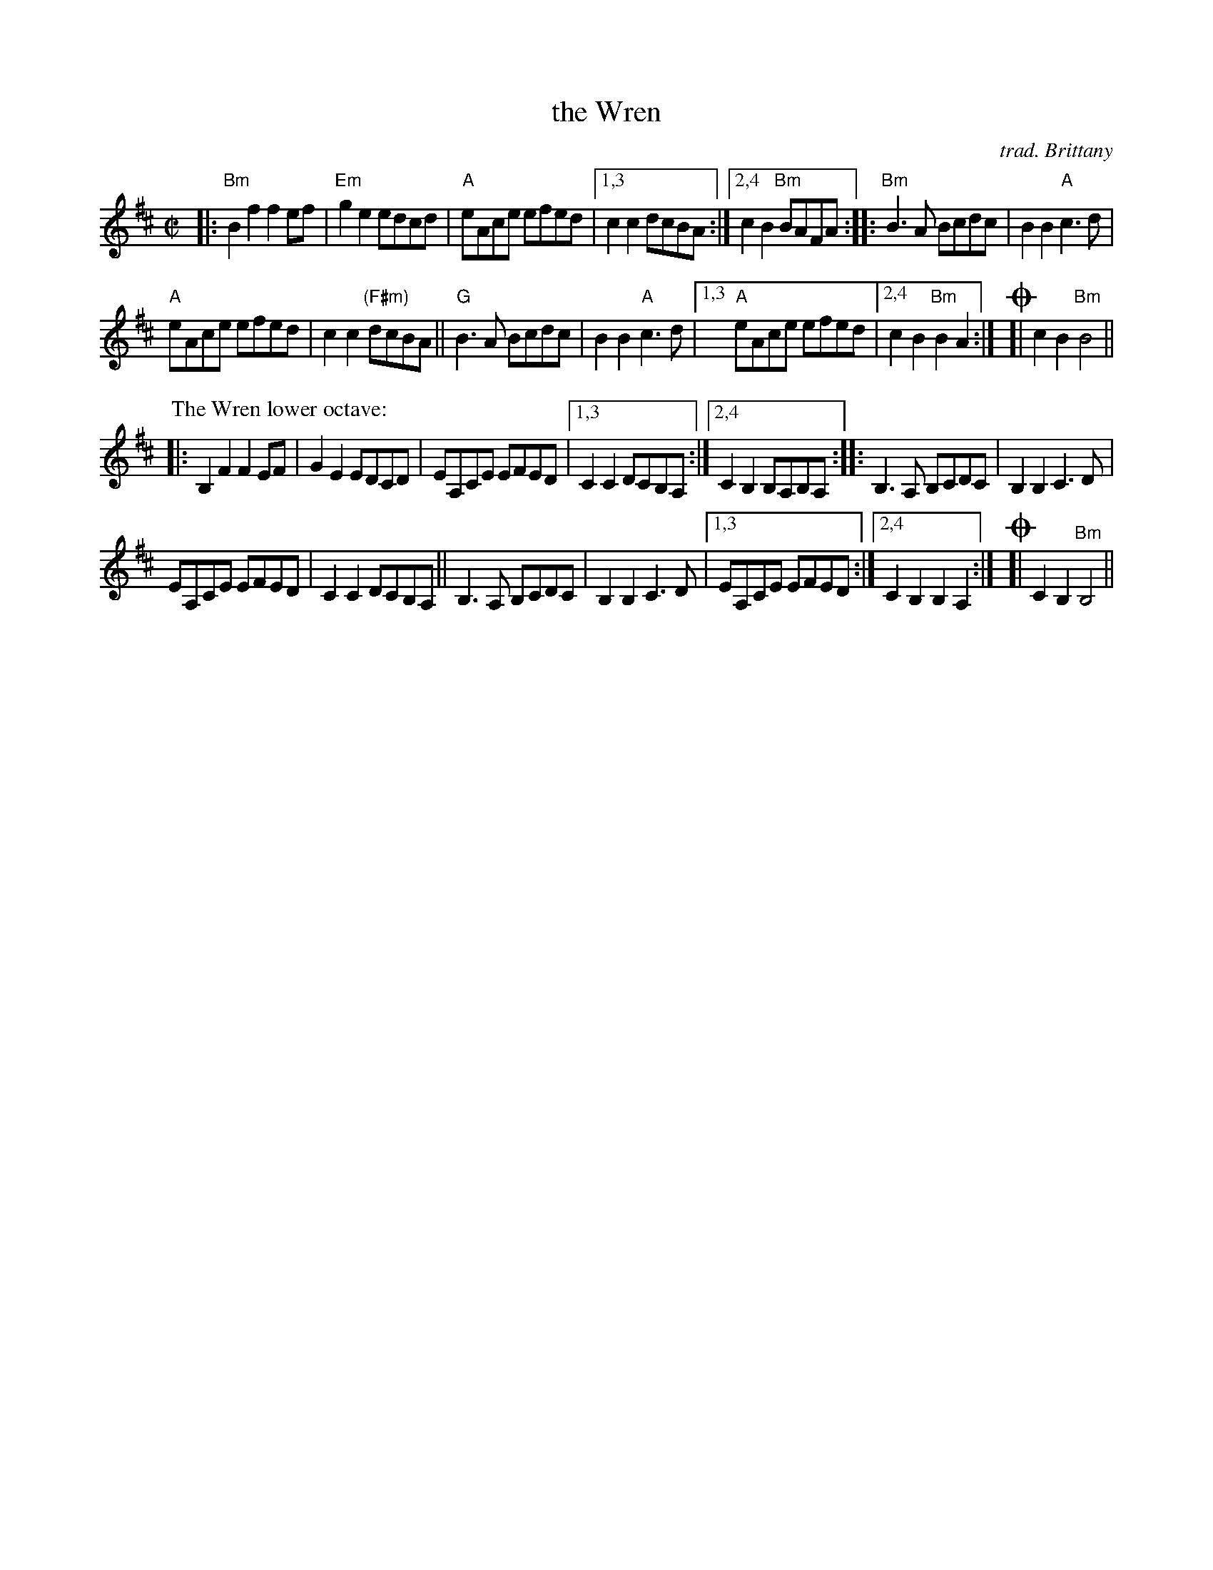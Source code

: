 X:3
T: the Wren
O:trad. Brittany
R:Reel
M:C|
L:1/8
K:Bm
|:\
"Bm"B2f2 f2ef | "Em"g2e2 edcd |\
"A"eAce efed |[1,3 c2c2 dcBA :|[2,4 c2B2 "Bm"BAFA ::\
"Bm"B3A Bcdc | B2B2 "A"c3d |
"A"eAce efed | c2c2 "(F#m)"dcBA ||\
"G"B3A Bcdc | B2B2 "A"c3d |\
[1,3 "A"eAce efed |[2,4 c2B2 "Bm"B2A2 :| !coda![| c2B2 "Bm"B4 ||
P: The Wren lower octave:
|:\
B,2F2 F2EF | G2E2 EDCD |\
EA,CE EFED |[1,3 C2C2 DCB,A, :|[2,4 C2B,2 B,A,B,A, ::\
B,3A, B,CDC | B,2B,2 C3D |
EA,CE EFED | C2C2 DCB,A, ||\
B,3A, B,CDC | B,2B,2 C3D |\
[1,3 EA,CE EFED :|[2,4 C2B,2 B,2 A,2 :| !coda![| C2B,2 "Bm"B,4 ||

